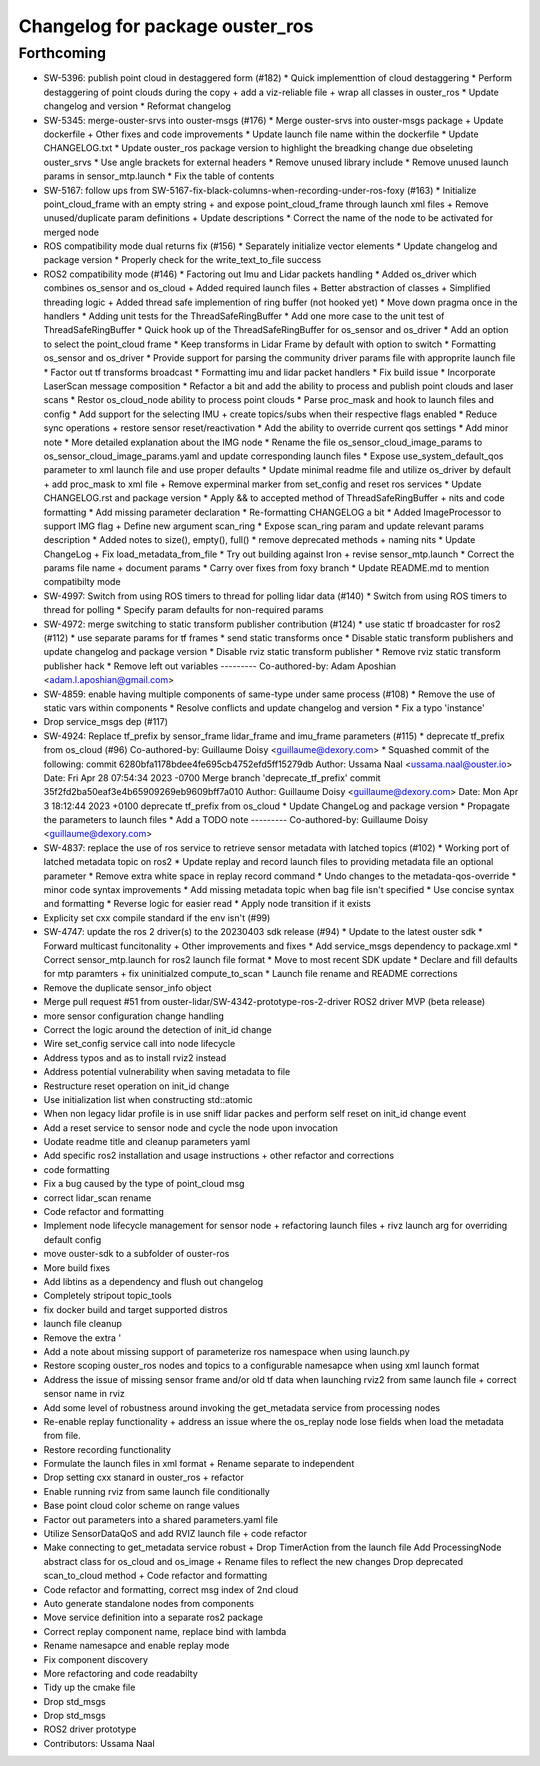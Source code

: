 ^^^^^^^^^^^^^^^^^^^^^^^^^^^^^^^^
Changelog for package ouster_ros
^^^^^^^^^^^^^^^^^^^^^^^^^^^^^^^^

Forthcoming
-------------------
* SW-5396: publish point cloud in destaggered form (#182)
  * Quick implementtion of cloud destaggering
  * Perform destaggering of point clouds during the copy + add a viz-reliable file + wrap all classes in ouster_ros
  * Update changelog and version
  * Reformat changelog
* SW-5345: merge-ouster-srvs into ouster-msgs (#176)
  * Merge ouster-srvs into ouster-msgs package + Update dockerfile + Other fixes and code improvements
  * Update launch file name within the dockerfile
  * Update CHANGELOG.txt
  * Update ouster_ros package version to highlight the breadking change due obseleting ouster_srvs
  * Use angle brackets for external headers
  * Remove unused library include
  * Remove unused launch params in sensor_mtp.launch
  * Fix the table of contents
* SW-5167: follow ups from SW-5167-fix-black-columns-when-recording-under-ros-foxy (#163)
  * Initialize point_cloud_frame with an empty string + and expose point_cloud_frame through launch xml files +
  Remove unused/duplicate param definitions + Update descriptions
  * Correct the name of the node to be activated for merged node
* ROS compatibility mode dual returns fix (#156)
  * Separately initialize vector elements
  * Update changelog and package version
  * Properly check for the write_text_to_file success
* ROS2 compatibility mode (#146)
  * Factoring out Imu and Lidar packets handling
  * Added os_driver which combines os_sensor and os_cloud +
  Added required launch files +
  Better abstraction of classes +
  Simplified threading logic +
  Added thread safe implemention of ring buffer (not hooked yet)
  * Move down pragma once in the handlers
  * Adding unit tests for the ThreadSafeRingBuffer
  * Add one more case to the unit test of ThreadSafeRingBuffer
  * Quick hook up of the ThreadSafeRingBuffer for os_sensor and os_driver
  * Add an option to select the point_cloud frame
  * Keep transforms in Lidar Frame by default with option to switch
  * Formatting os_sensor and os_driver
  * Provide support for parsing the community driver params file with approprite launch file
  * Factor out tf transforms broadcast
  * Formatting imu and lidar packet handlers
  * Fix build issue
  * Incorporate LaserScan message composition
  * Refactor a bit and add the ability to process and publish point clouds and laser scans
  * Restor os_cloud_node ability to process point clouds
  * Parse proc_mask and hook to launch files and config
  * Add support for the selecting IMU + create topics/subs when their respective flags enabled
  * Reduce sync operations + restore sensor reset/reactivation
  * Add the ability to override current qos settings
  * Add minor note
  * More detailed explanation about the IMG node
  * Rename the file os_sensor_cloud_image_params to os_sensor_cloud_image_params.yaml and update corresponding launch files
  * Expose use_system_default_qos parameter to xml launch file and use proper defaults
  * Update minimal readme file and utilize os_driver by default +
  add proc_mask to xml file +
  Remove experminal marker from set_config and reset ros services
  * Update CHANGELOG.rst and package version
  * Apply && to accepted method of ThreadSafeRingBuffer +
  nits and code formatting
  * Add missing parameter declaration
  * Re-formatting CHANGELOG a bit
  * Added ImageProcessor to support IMG flag +
  Define new argument scan_ring
  * Expose scan_ring param and update relevant params description
  * Added notes to size(), empty(), full()
  * remove deprecated methods + naming nits
  * Update ChangeLog + Fix load_metadata_from_file
  * Try out building against Iron + revise sensor_mtp.launch
  * Correct the params file name + document params
  * Carry over fixes from foxy branch
  * Update README.md to mention compatibilty mode
* SW-4997: Switch from using ROS timers to thread for polling lidar data (#140)
  * Switch from using ROS timers to thread for polling
  * Specify param defaults for non-required params
* SW-4972: merge switching to static transform publisher contribution (#124)
  * use static tf broadcaster for ros2 (#112)
  * use separate params for tf frames
  * send static transforms once
  * Disable static transform publishers and update changelog and package version
  * Disable rviz static transform publisher
  * Remove rviz static transform publisher hack
  * Remove left out variables
  ---------
  Co-authored-by: Adam Aposhian <adam.l.aposhian@gmail.com>
* SW-4859: enable having multiple components of same-type under same process (#108)
  * Remove the use of static vars within components
  * Resolve conflicts and update changelog and version
  * Fix a typo 'instance'
* Drop service_msgs dep (#117)
* SW-4924: Replace tf_prefix by sensor_frame lidar_frame and imu_frame parameters (#115)
  * deprecate tf_prefix from os_cloud (#96)
  Co-authored-by: Guillaume Doisy <guillaume@dexory.com>
  * Squashed commit of the following:
  commit 6280bfa1178bdee4fe695cb4752efd5ff15279db
  Author: Ussama Naal <ussama.naal@ouster.io>
  Date:   Fri Apr 28 07:54:34 2023 -0700
  Merge branch 'deprecate_tf_prefix'
  commit 35f2fd2ba50eaf3e4b65909269eb9609bff7a010
  Author: Guillaume Doisy <guillaume@dexory.com>
  Date:   Mon Apr 3 18:12:44 2023 +0100
  deprecate tf_prefix from os_cloud
  * Update ChangeLog and package version
  * Propagate the parameters to launch files
  * Add a TODO note
  ---------
  Co-authored-by: Guillaume Doisy <guillaume@dexory.com>
* SW-4837: replace the use of ros service to retrieve sensor metadata with latched topics (#102)
  * Working port of latched metadata topic on ros2
  * Update replay and record launch files to providing metadata file an optional parameter
  * Remove extra white space in replay record command
  * Undo changes to the metadata-qos-override
  * minor code syntax improvements
  * Add missing metadata topic when bag file isn't specified
  * Use concise syntax and formatting
  * Reverse logic for easier read
  * Apply node transition if it exists
* Explicity set cxx compile standard if the env isn't (#99)
* SW-4747: update the ros 2 driver(s) to the 20230403 sdk release (#94)
  * Update to the latest ouster sdk
  * Forward multicast funcitonality + Other improvements and fixes
  * Add service_msgs dependency to package.xml
  * Correct sensor_mtp.launch for ros2 launch file format
  * Move to most recent SDK update
  * Declare and fill defaults for mtp paramters + fix uninitialzed compute_to_scan
  * Launch file rename and README corrections
* Remove the duplicate sensor_info object
* Merge pull request #51 from ouster-lidar/SW-4342-prototype-ros-2-driver
  ROS2 driver MVP (beta release)
* more sensor configuration change handling
* Correct the logic around the detection of init_id change
* Wire set_config service call into node lifecycle
* Address typos and as to install rviz2 instead
* Address potential vulnerability when saving metadata to file
* Restructure reset operation on init_id change
* Use initialization list when constructing std::atomic
* When non legacy lidar profile is in use sniff lidar packes and perform self reset on init_id change event
* Add a reset service to sensor node and cycle the node upon invocation
* Uodate readme title and cleanup parameters yaml
* Add specific ros2 installation and usage instructions +
  other refactor and corrections
* code formatting
* Fix a bug caused by the type of point_cloud msg
* correct lidar_scan rename
* Code refactor and formatting
* Implement node lifecycle management for sensor node +
  refactoring launch files +
  rivz launch arg for overriding default config
* move ouster-sdk to a subfolder of ouster-ros
* More build fixes
* Add libtins as a dependency and flush out changelog
* Completely stripout topic_tools
* fix docker build and target supported distros
* launch file cleanup
* Remove the extra '
* Add a note about missing support of parameterize ros namespace when using launch.py
* Restore scoping ouster_ros nodes and topics to a configurable namesapce when using xml launch format
* Address the issue of missing sensor frame and/or old tf data when launching rviz2 from same launch file +
  correct sensor name in rviz
* Add some level of robustness around invoking the get_metadata service from processing nodes
* Re-enable replay functionality +
  address an issue where the os_replay node lose fields when load the metadata from file.
* Restore recording functionality
* Formulate the launch files in xml format +
  Rename separate to independent
* Drop setting cxx stanard in ouster_ros + refactor
* Enable running rviz from same launch file conditionally
* Base point cloud color scheme on range values
* Factor out parameters into a shared parameters.yaml file
* Utilize SensorDataQoS and add RVIZ launch file +
  code refactor
* Make connecting to get_metadata service robust +
  Drop TimerAction from the launch file
  Add ProcessingNode abstract class for os_cloud and os_image +
  Rename files to reflect the new changes
  Drop deprecated scan_to_cloud method +
  Code refactor and formatting
* Code refactor and formatting, correct msg index of 2nd cloud
* Auto generate standalone nodes from components
* Move service definition into a separate ros2 package
* Correct replay component name, replace bind with lambda
* Rename namesapce and enable replay mode
* Fix component discovery
* More refactoring and code readabilty
* Tidy up the cmake file
* Drop std_msgs
* Drop std_msgs
* ROS2 driver prototype
* Contributors: Ussama Naal
